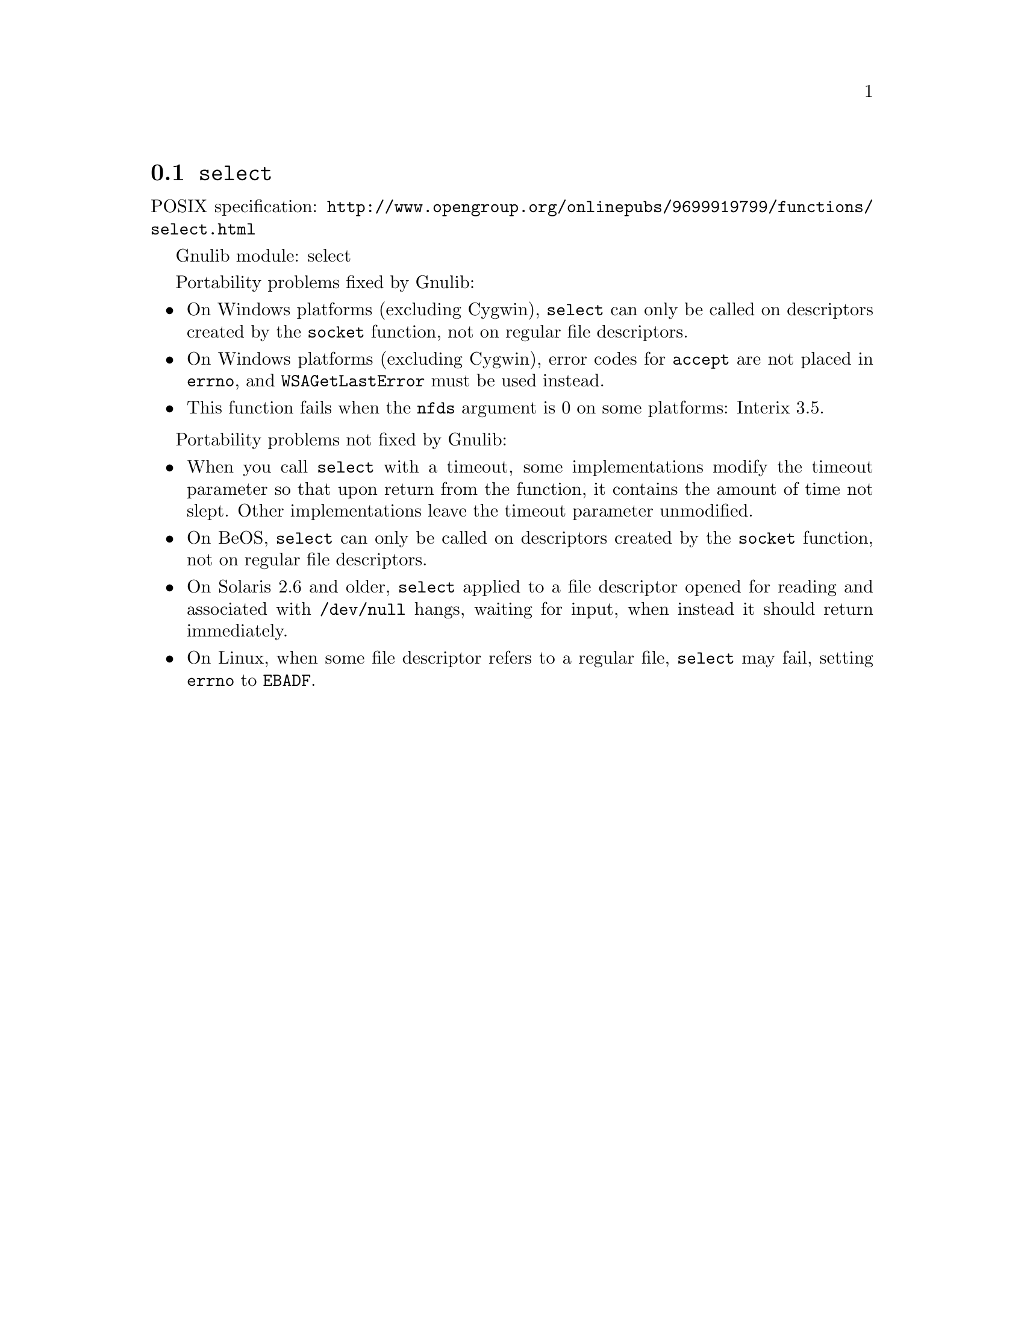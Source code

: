 @node select
@section @code{select}
@findex select

POSIX specification: @url{http://www.opengroup.org/onlinepubs/9699919799/functions/select.html}

Gnulib module: select

Portability problems fixed by Gnulib:
@itemize
@item
On Windows platforms (excluding Cygwin), @code{select} can only be
called on descriptors created by the @code{socket} function, not on regular
file descriptors.
@item
On Windows platforms (excluding Cygwin), error codes for @code{accept} are not
placed in @code{errno}, and @code{WSAGetLastError} must be used instead.
@item
This function fails when the @code{nfds} argument is 0 on some platforms:
Interix 3.5.
@end itemize

Portability problems not fixed by Gnulib:
@itemize
@item
When you call @code{select} with a timeout, some implementations modify the
timeout parameter so that upon return from the function, it contains the
amount of time not slept.  Other implementations leave the timeout parameter
unmodified.
@item
On BeOS, @code{select} can only be called on descriptors created by the
@code{socket} function, not on regular file descriptors.
@item
On Solaris 2.6 and older, @code{select} applied to a file descriptor opened
for reading and associated with @code{/dev/null} hangs, waiting for input,
when instead it should return immediately.
@item
On Linux, when some file descriptor refers to a regular file, @code{select}
may fail, setting @code{errno} to @code{EBADF}.
@end itemize
